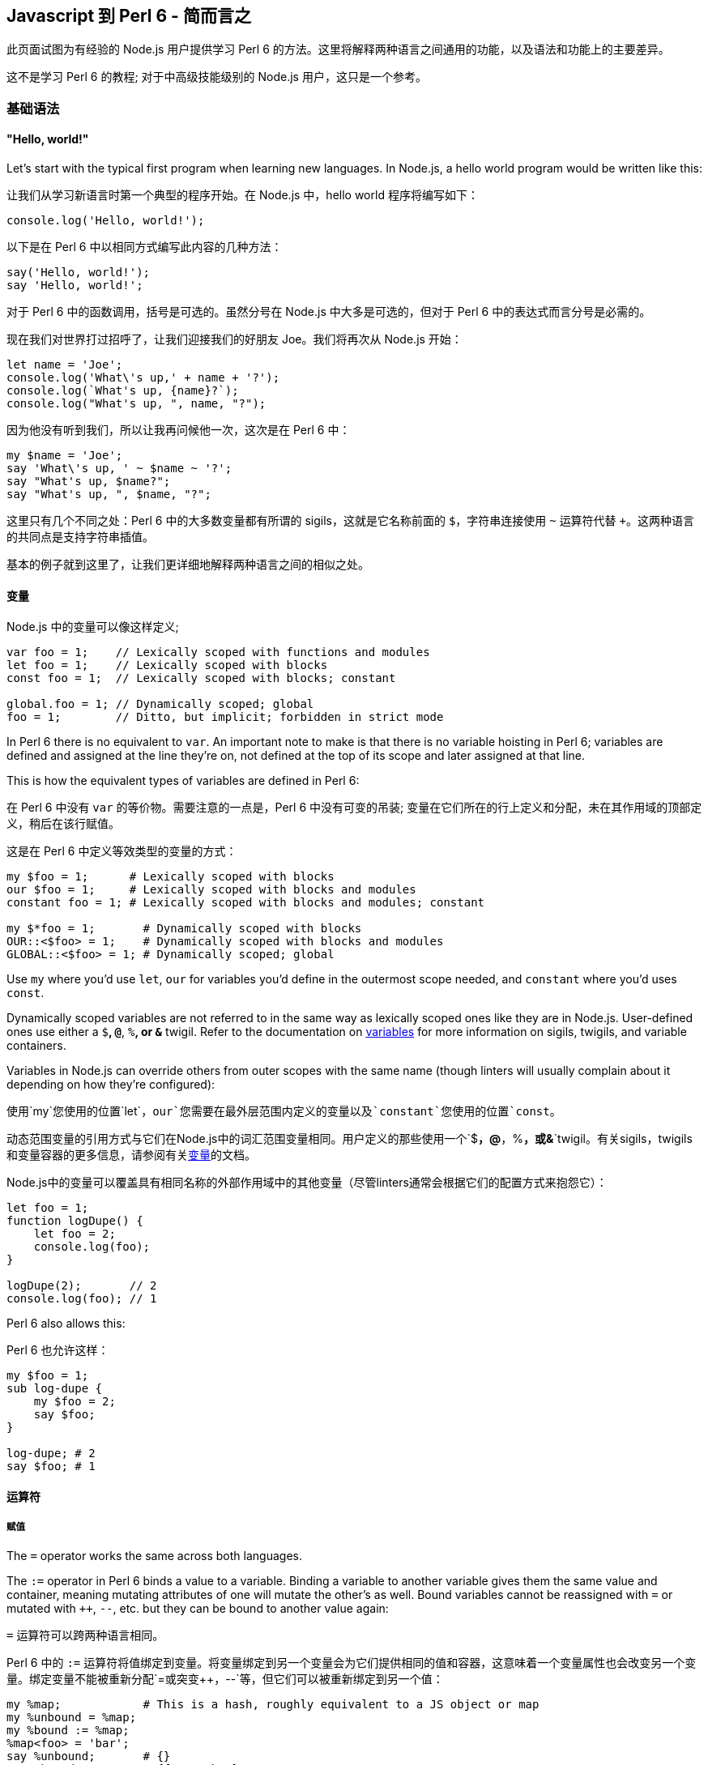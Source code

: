 == Javascript 到 Perl 6 - 简而言之

此页面试图为有经验的  Node.js 用户提供学习 Perl 6 的方法。这里将解释两种语言之间通用的功能，以及语法和功能上的主要差异。

这不是学习 Perl 6 的教程; 对于中高级技能级别的 Node.js 用户，这只是一个参考。

=== 基础语法

==== "Hello, world!"

Let's start with the typical first program when learning new languages. In Node.js, a hello world program would be written like this:

让我们从学习新语言时第一个典型的程序开始。在 Node.js 中，hello world 程序将编写如下：

```js
console.log('Hello, world!');
```

以下是在 Perl 6 中以相同方式编写此内容的几种方法：

```perl6
say('Hello, world!');
say 'Hello, world!';
```

对于 Perl 6 中的函数调用，括号是可选的。虽然分号在 Node.js 中大多是可选的，但对于 Perl 6 中的表达式而言分号是必需的。

现在我们对世界打过招呼了，让我们迎接我们的好朋友 Joe。我们将再次从 Node.js 开始：

```js
let name = 'Joe';
console.log('What\'s up,' + name + '?');
console.log(`What's up, {name}?`);
console.log("What's up, ", name, "?");
```

因为他没有听到我们，所以让我再问候他一次，这次是在 Perl 6 中：

```perl6
my $name = 'Joe';
say 'What\'s up, ' ~ $name ~ '?';
say "What's up, $name?";
say "What's up, ", $name, "?";
```

这里只有几个不同之处：Perl 6 中的大多数变量都有所谓的 sigils，这就是它名称前面的 `$`，字符串连接使用 `~` 运算符代替 `+`。这两种语言的共同点是支持字符串插值。

基本的例子就到这里了，让我们更详细地解释两种语言之间的相似之处。

==== 变量

Node.js 中的变量可以像这样定义;

```js
var foo = 1;    // Lexically scoped with functions and modules
let foo = 1;    // Lexically scoped with blocks
const foo = 1;  // Lexically scoped with blocks; constant
 
global.foo = 1; // Dynamically scoped; global
foo = 1;        // Ditto, but implicit; forbidden in strict mode
```

In Perl 6 there is no equivalent to `var`. An important note to make is that there is no variable hoisting in Perl 6; variables are defined and assigned at the line they're on, not defined at the top of its scope and later assigned at that line.

This is how the equivalent types of variables are defined in Perl 6:

在 Perl 6 中没有 `var` 的等价物。需要注意的一点是，Perl 6 中没有可变的吊装; 变量在它们所在的行上定义和分配，未在其作用域的顶部定义，稍后在该行赋值。

这是在 Perl 6 中定义等效类型的变量的方式：

```perl6
my $foo = 1;      # Lexically scoped with blocks 
our $foo = 1;     # Lexically scoped with blocks and modules 
constant foo = 1; # Lexically scoped with blocks and modules; constant 
 
my $*foo = 1;       # Dynamically scoped with blocks 
OUR::<$foo> = 1;    # Dynamically scoped with blocks and modules 
GLOBAL::<$foo> = 1; # Dynamically scoped; global 
```

Use `my` where you'd use `let`, `our` for variables you'd define in the outermost scope needed, and `constant` where you'd uses `const`.

Dynamically scoped variables are not referred to in the same way as lexically scoped ones like they are in Node.js. User-defined ones use either a `$*`, `@*`, `%*`, or `&*` twigil. Refer to the documentation on link:https://docs.perl6.org/language/variables[variables] for more information on sigils, twigils, and variable containers.

Variables in Node.js can override others from outer scopes with the same name (though linters will usually complain about it depending on how they're configured):

使用`my`您使用的位置`let`，`our`您需要在最外层范围内定义的变量以及`constant`您使用的位置`const`。

动态范围变量的引用方式与它们在Node.js中的词汇范围变量相同。用户定义的那些使用一个`$*`，`@*`，`%*`，或`&*`twigil。有关sigils，twigils和变量容器的更多信息，请参阅有关link:https://docs.perl6.org/language/variables[变量]的文档。

Node.js中的变量可以覆盖具有相同名称的外部作用域中的其他变量（尽管linters通常会根据它们的配置方式来抱怨它）：

```js
let foo = 1;
function logDupe() {
    let foo = 2;
    console.log(foo);
}
 
logDupe(2);       // 2
console.log(foo); // 1
```

Perl 6 also allows this:

Perl 6 也允许这样：

```perl6
my $foo = 1;
sub log-dupe {
    my $foo = 2;
    say $foo;
}
 
log-dupe; # 2 
say $foo; # 1 
```

==== 运算符

===== 赋值

The `=` operator works the same across both languages.

The `:=` operator in Perl 6 binds a value to a variable. Binding a variable to another variable gives them the same value and container, meaning mutating attributes of one will mutate the other's as well. Bound variables cannot be reassigned with `=` or mutated with `++`, `--`, etc. but they can be bound to another value again:

`=` 运算符可以跨两种语言相同。

Perl 6 中的 `:=` 运算符将值绑定到变量。将变量绑定到另一个变量会为它们提供相同的值和容器，这意味着一个变量属性也会改变另一个变量。绑定变量不能被重新分配`=`或突变`++`，`--`等，但它们可以被重新绑定到另一个值：

```perl6
my %map;            # This is a hash, roughly equivalent to a JS object or map 
my %unbound = %map;
my %bound := %map;
%map<foo> = 'bar';
say %unbound;       # {} 
say %bound;         # {foo => bar} 
 
%bound := %unbound;
say %bound;         # {} 
```

===== 相等

Node.js has two equality operators: `==` and `===`.

`==` is the loose equality operator. When comparing operands with the same type, it will return true if both operands are equal. However, if the operands are different types, they are both cast to their primitives before being compared, meaning these will return true:

Node.js有两个相等运算符：`==`和`===`。

`==`是松散的平等算子。比较具有相同类型的操作数时，如果两个操作数相等，则返回true。但是，如果操作数是不同的类型，它们在被比较之前都被转换为它们的基元，这意味着它们将返回true：

```perl6
console.log(1 == 1);   // true
console.log('1' == 1); // true
console.log([] == 0);  // true
```

Similarly, in Perl 6, both operands are cast to Numeric before comparison if they don't share the same type:

类似地，在Perl 6中，如果它们不共享相同的类型，则在比较之前将两个操作数强制转换为Numeric：

```perl6
say 1 == 1;       # True 
say '1' == 1;     # True 
say [1,2,3] == 3; # True, since the array has three elements 
```

The inverse of `==` is `!=`.

Perl 6 has another operator similar to `==`: `eq`. Instead of casting operands to Numeric if they're different types, `eq` will cast them to strings:

倒数`==`是`!=`。

Perl 6有另一个类似于的运算符`==`：`eq`。如果它们是不同的类型，而不是将操作数转换为Numeric，而不是`eq`将它们转换为字符串：

```perl6
say '1' eq '1'; # True 
say 1 eq '1';   # True 
```

The inverse of `eq` is `ne` or `!eq`.

`===` is the strict equality operator. This returns true if both operands are the same value. When comparing objects, this will *only* return true if they are the exact same object:

逆的`eq`是`ne`或`!eq`。

`===`是严格的相等运算符。如果两个操作数是相同的值，则返回true。比较对象时，如果它们是完全相同的对象，*则只*返回true：

```js
console.log(1 === 1);   // true
console.log('1' === 1); // false
console.log({} === {}); // false
 
let obj = {};
let obj2 = obj;
console.log(obj === obj2); // true;
```

In Perl 6, the operator behaves the same, with one exception: two objects that have the same value, but different containers, will return false:

在Perl 6中，运算符的行为相同，但有一个例外：两个具有相同值但容器不同的对象将返回false：

```perl6
say 1 === 1; # True 
say '1' === 1; # True 
say {} === {};  # False 
 
my \hash = {};
my %hash = hash;
say hash === %hash; # False 
```

In the last case it's the same object, but containers are different, which is why it returns False.

The inverse of `===` is `!==`.

This is where Perl 6's other equality operators are useful. If the values have different containers, the `eqv` operator can be used. This operator can be also be used to check for deep equality, which you would normally need to use a library for in Node.js:

在最后一种情况下，它是相同的对象，但容器是不同的，这就是它返回False的原因。

倒数`===`是`!==`。

这是Perl 6的其他相等运算符很有用的地方。如果值具有不同的容器，则`eqv`可以使用操作员。此运算符也可用于检查深度相等性，通常需要在Node.js中使用库：

```perl6
say {a => 1} eqv {a => 1}; # True; 
 
my \hash = {};
my %hash := hash;
say hash eqv %hash; # True 
```

In the case you need to check if two variables have the same container and value, use the `=:=` operator.

如果您需要检查两个变量是否具有相同的容器和值，请使用`=:=`运算符。

```perl6
my @arr = [1,2,3];
my @arr2 := @arr;   # Bound variables keep the container of the other variable 
say @arr =:= @arr2; # True 
```

===== Smartmatching

Perl 6 has one last operator for comparing values, but it is not exactly an equality operator. This is `~~`, the smartmatch operator. This has several uses: it can be used like `instanceof` in Node.js, to match a regex, and to check if a value is a key in a hash, bag, set, or map:

Perl 6有一个用于比较值的最后一个运算符，但它不完全是一个相等运算符。这就是`~~`smartmatch运营商。这有几个用途：它可以像`instanceof`在Node.js中一样使用，以匹配正则表达式，并检查值是否是散列，包，集或映射中的键：

```perl6
say 'foo' ~~ Str; # True 
 
my %hash = a => 1;
say 'a' ~~ %hash; # True 
 
my $str = 'abc';
$str ~~ s/abc/def/; # Mutates $str, like foo.replace('abc', 'def') 
say $str;           # def 
```

While we are talking about `instanceof`, the equivalent to the `constructor` property on Node.js objects in Perl 6 is the `WHAT`attribute:

在我们讨论的时候`instanceof`，`constructor`Perl 6中Node.js对象的属性相当于`WHAT`属性：

```js
console.log('foo'.constructor); // OUTPUT: String
say 'foo'.WHAT; # OUTPUT: Str 
```

===== Numeric

Node.js has `+`, `-`, `/`, `*`, `%`, and (in ES6) `**` as numeric operators. When the operands are different types, similarly to the equality operators, are cast to their primitives before following through with the operation, making this possible:

Node.js的有`+`，`-`，`/`，`*`，`%`，和（在ES6）`**`作为数字运算符。当操作数是不同类型时，类似于相等运算符，在执行操作之前会转换为它们的基元，从而使这成为可能：

```js
console.log(1 + 2);   // 3
console.log([] + {}); // [object Object]
console.log({} + []); // 0
```

In Perl 6, again, they are converted to a Numeric type, as before:

在Perl 6中，它们再次转换为数字类型，如前所述：

```perl6
say 1 + 2;        # 3 
say [] + {};      # 0 
say {} + [1,2,3]; # 3 
```

In addition, Perl 6 has `div` and `%%`. `div` behaves like `int` division in C, while `%%` checks if one number is cleanly divisible by another or not:

另外，Perl 6有`div`和`%%`。`div`表现得像`int`C中的分裂，同时`%%`检查一个数字是否可以被另一个数字完全整除：

```perl6
say 4 div 3; # 1 
say 4 %% 3;  # False 
say 6 %% 3;  # True 
```

===== Bitwise

Node.js has `&`, `|`, `^`, `~`, `<<`, `>>`, `>>>`, and `~` for bitwise operators:

Node.js的有`&`，`|`，`^`，`~`，`<<`，`>>`，`>>>`，和`~`对位运算符：

```js
console.log(1 << 1);  // 2
console.log(1 >> 1);  // 0
console.log(1 >>> 1); // 0
console.log(1 & 1);   // 1
console.log(0 | 1);   // 1
console.log(1 ^ 1);   // 0
console.log(~1);      // -2
```

In Perl 6, there is no equivalent to `>>>`. All bitwise operators are prefixed with `+`, however two's complement uses `+^` instead of `~`:

在Perl 6中，没有相当于`>>>`。所有按位运算符都以前缀为前缀`+`，但是使用两个补码`+^`而不是`~`：

```perl6
say 1 +< 1; # 2 
say 1 +> 1; # 0 
            # No equivalent for >>> 
say 1 +& 1; # 1 
say 0 +| 1; # 1 
say 1 +^ 1; # 0 
say +^1;    # -2 
```

===== Custom operators and operator overloading

Node.js does not allow operator overloading without having to use a Makefile or build Node.js with a custom version of V8. Perl 6 allows custom operators and operator overloading natively! Since all operators are subroutines, you can define your own like so:

Node.js不允许运算符重载而不必使用Makefile或使用自定义版本的V8构建Node.js. Perl 6允许自定义操作符和操作符本机重载！由于所有运算符都是子程序，因此您可以像这样定义自己的运算符：

```perl6
multi sub infix:<||=>($a, $b) is equiv(&infix:<+=>) { $a || $b }
 
my $foo = 0;
$foo ||= 1;
say $foo; # OUTPUT: 1 
```

Operators can be defined as `prefix`, `infix`, or `postfix`. The `is tighter`, `is equiv`, and `is looser` traits optionally define the operator's precedence. In this case, `||=` has the same precedence as `+=`.

Note how `multi` is used when declaring the operator subroutines. This allows multiple subroutines with the same name to be declared while also having different signatures. This will be explained in greater detail in the link:https://docs.perl6.org/language/js-nutshell#Functions[Functions] section. For now, all we need to know is that it allows us to override any native operator we want:

运算符可以定义为`prefix`，`infix`，或`postfix`。的`is tighter`，`is equiv`和`is looser`性状选择定义操作的优先级。在这种情况下，`||=`具有相同的优先级`+=`。

注意`multi`在声明操作符子例程时如何使用。这允许声明具有相同名称的多个子例程，同时具有不同的签名。这将在“ link:https://docs.perl6.org/language/js-nutshell#Functions[功能”]部分中详细说明。目前，我们需要知道的是它允许我们覆盖我们想要的任何本机运算符：

```perl6
=== Using the `is default` trait here forces this subroutine to be chosen first, 
=== so long as the signature of the subroutine matches. 
multi sub prefix:<++>($a) is default { $a - 1 }
 
my $foo = 1;
say ++$foo; # OUTPUT: 0 
```

==== Control flow

===== if/else

You should be familiar with how `if`/`else` looks in JavaScript:

您应该熟悉 JavaScript 中的 `if`/ `else`：

```js
let diceRoll = Math.ceil(Math.random() * 6) + Math.ceil(Math.random() * 6);
if (diceRoll === 2) {
    console.log('Snake eyes!');
} else if (diceRoll === 16) {
    console.log('Boxcars!');
} else {
    console.log(`Rolled ${diceRoll}.`);
}
```

In Perl 6, `if`/`else` works largely the same, with a few key differences. One, parentheses are not required. Two, `else if` is written as `elsif`. Three, the if clause may be written *after* a statement:

在Perl 6中，`if`/的`else`工作方式基本相同，只有一些关键的区别。一，括号不是必需的。二，`else if`写成`elsif`。三，if语句可以*在*声明*后*写出：

```perl6
my Int $dice-roll = ceiling rand * 12 + ceiling rand * 12;
if $dice-roll == 2 {
    say 'Snake eyes!';
} elsif $dice-roll == 16 {
    say 'Boxcars!';
} else {
    say "Rolled $dice-roll.";
}
```

Alternatively, though less efficient, this could be written to use `if` after statements:

或者，虽然效率较低，但可以`if`在语句后使用：

```perl6
my Int $dice-roll = ceiling rand * 12 + ceiling rand * 12;
say 'Snake eyes!'        if $dice-roll == 2;
say 'Boxcars!'           if $dice-roll == 16;
say "Rolled $dice-roll." if $dice-roll !~~ 2 | 16;
```

Perl 6 also has `when`, which is like `if`, but if the condition given is true, no code past the `when` block within the block it's in is executed:

Perl 6也有`when`，就像是`if`，但是如果给出的条件为真，`when`那么执行它所执行的块中没有代码超过块：

```perl6
{
    when True {
        say 'In when block!'; # OUTPUT: In when block! 
    }
    say 'This will never be output!';
}
```

Additionally, Perl 6 has `with`, `orwith`, and `without`, which are like `if`, `else if`, and `else` respectively, but instead of checking whether their condition is true, they check if it's defined.

此外，Perl 6的有`with`，`orwith`和`without`，这是一样`if`，`else if`和，`else`分别但是，不是检查自己的条件是否为真，他们检查，如果它被定义。

===== switch

Switch statements are a way of checking for equality between a given value and a list of values and run some code if one matches. `case` statements define each value to compare to. `default`, if included, acts as a fallback for when the given value matches no cases. After matching a case, `break` is typically used to prevent the code from the cases that follow the one matched from being executed, though rarely this is intentionally omitted.

Switch语句是一种检查给定值和值列表之间相等性的方法，并在匹配时运行一些代码。`case`语句定义要比较的每个值。`default`，如果包含，则作为给定值不匹配任何情况的后备。在匹配案例之后，`break`通常用于防止代码跟随匹配的案例执行，尽管很少有意省略。

```js
const ranklist = [2, 3, 4, 5, 6, 7, 8, 9, 'Jack', 'Queen', 'King', 'Ace'];
const ranks    = Array.from(Array(3), () => ranklist[Math.floor(Math.random() * ranks.length)]);
let   score    = 0;
 
for (let rank of ranks) {
    switch (rank) {
        case 'Jack':
        case 'Queen':
        case 'King':
            score += 10;
            break;
        case 'Ace';
            score += (score <= 11) ? 10 : 1;
            break;
        default:
            score += rank;
            break;
    }
}
```

In Perl 6, `given` can be used like switch statements. There is no equivalent to `break` since `when` blocks are most commonly used like `case` statements. One major difference between `switch` and `given` is that a value passed to a `switch` statement will only match cases that are exactly equal to the value; `given` values are smartmatched (`~~`) against the `when` values.

在Perl 6中，`given`可以像switch语句一样使用。没有相应的，`break`因为`when`块最常用于`case`语句。`switch`和之间的一个主要区别`given`是传递给`switch`语句的值只匹配与值完全相等的情况; `given`值是`~~`针对值的smartmatched（）`when`。

```perl6
my     @ranklist = [2, 3, 4, 5, 6, 7, 8, 9, 'Jack', 'Queen', 'King', 'Ace'];
my     @ranks    = @ranklist.pick: 3;
my Int $score    = 0;
 
for @ranks -> $rank {
    # The when blocks implicitly return the last statement they contain. 
    $score += do given $rank {
        when 'Jack' | 'Queen' | 'King' { 10 }
        when 'Ace' { $score <= 11 ?? 10 !! 1 }
        default { $_ }
    };
}
```

If there are multiple `when` blocks that match the value passed to `given` and you wish to run more than one of them, use `proceed`. `succeed` may be used to exit both the `when` block it's in and the given block, preventing any following statements from being executed:

如果有多个`when`块与传递的值匹配，`given`并且您希望运行多个块，请使用`proceed`。`succeed`可用于退出`when`它所在的块和给定的块，防止执行以下任何语句：

```perl6
given Int {
    when Int     { say 'Int is Int';     proceed }
    when Numeric { say 'Int is Numeric'; proceed }
    when Any     { say 'Int is Any';     succeed }
    when Mu      { say 'Int is Mu'               } # Won't output 
}
 
=== OUTPUT: 
=== Int is Int 
=== Int is Numeric 
=== Int is Any 
```

===== for, while, and do/while

There are three different types of for loops in JavaScript:

JavaScript中有三种不同类型的for循环：

```js
// C-style for loops
const letters = {};
for (let ord = 0x61; ord <= 0x7A; ord++) {
    let letter = String.fromCharCode(ord);
    letters[letter] = letter.toUpperCase();
}
 
// for..in loops (typically used on objects)
for (let letter in letters) {
    console.log(letters[letter]);
    # OUTPUT: 
    # A 
    # B 
    # C 
    # etc. 
}
 
// for..of loops (typically used on arrays, maps, and sets)
for (let letter of Object.values(letters)) {
    console.log(letter);
    # OUTPUT: 
    # A 
    # B 
    # C 
    # etc. 
}
```

Perl 6 `for` loops most closely resemble `for..of` loops, since they work on anything as long as it's iterable. C-style loops are possible to write using `loop`, but this is discouraged since they're better written as `for` loops using ranges. Like `if` statements, `for` may follow a statement, with the current iteration being accessible using the `$_` variable (known as "it"). Methods on `$_` may be called without specifying the variable:

Perl 6 `for`循环最接近`for..of`循环，因为只要它是可迭代的，它们就可以处理任何东西。C风格的循环可以使用`loop`，但不鼓励这样做，因为它们更好地编写为`for`使用范围的循环。类似`if`语句，`for`可以遵循一个语句，当前迭代可以使用`$_`变量（称为“它”）访问。`$_`可以在不指定变量的情况下调用方法：

```perl6
my Str %letters{Str};
%letters{$_} = .uc for 'a'..'z';
.say for %letters.values;
=== OUTPUT: 
=== A 
=== B 
=== C 
=== etc. 
```

`while` loops work identically between JavaScript and Perl 6. Perl 6 also has `until` loops, where instead of iterating until the given condition is false, they iterate until the condition is true.

`do/while` loops are known as `repeat/while` loops in Perl 6. Likewise with `while`, `repeat/until` loops also exist and loop until the given condition is false.

To write infinite loops in Perl 6, use `loop` rather than `for` or `while`.

In JavaScript, `continue` is used to skip to the next iteration in a loop, and `break` is used to exit a loop early:

`while`循环在JavaScript和Perl 6之间的工作相同.Perl 6也有`until`循环，而不是迭代直到给定条件为假，它们迭代直到条件为真。

`do/while`循环`repeat/while`在Perl 6 中称为循环。同样`while`，`repeat/until`循环也存在并循环，直到给定条件为假。

要在Perl 6中编写无限循环，请使用`loop`而不是`for`或`while`。

在JavaScript中，`continue`用于跳转到循环中的下一个迭代，并`break`用于提前退出循环：

```js
let primes = new Set();
let i      = 2;
 
do {
    let isPrime = true;
    for (let prime of primes) {
        if (i % prime == 0) {
            isPrime = false;
            break;
        }
    }
    if (!isPrime) continue;
    primes.add(i);
} while (++i < 20);
 
console.log(primes); # OUTPUT: Set { 2, 3, 5, 7, 11, 13, 17, 19 } 
```

In Perl 6, these are known as `next` and `last` respectively. There is also `redo`, which repeats the current iteration without evaluating the loop's condition again.

`next`/`redo`/`last` statements may be followed by a label defined before an outer loop to make the statement work on the loop the label refers to, rather than the loop the statement is in:

在Perl 6中，这些分别称为`next`和`last`。还有`redo`，它重复当前迭代而不再评估循环的条件。

`next`/ `redo`/ `last`语句后跟一个在外部循环之前定义的标签，以使该语句在标签所引用的循环上起作用，而不是该语句所在的循环：

```perl6
my %primes is SetHash;
my Int $i = 2;
 
OUTSIDE:
repeat {
    next OUTSIDE if $i %% $_ for %primes.keys;
    %primes{$i}++;
} while ++$i < 20;
 
say %primes; # OUTPUT: SetHash(11 13 17 19 2 3 5 7) 
```

===== do

`do` is not currently a feature in JavaScript, however a proposal has been made to link:https://github.com/tc39/proposal-do-expressions[add it to ECMAScript]. `do` expressions evaluate a block and return the result:

`do`目前不是JavaScript中的一项功能，但已提出link:https://github.com/tc39/proposal-do-expressions[将其添加到ECMAScript]的提案。`do`表达式计算一个块并返回结果：

```perl6
constant VERSION        = v2.0.0;
constant VERSION_NUMBER = do {
    my @digits = VERSION.Str.comb(/\d+/);
    :16(sprintf "%02x%02x%04x", |@digits)
};
say VERSION_NUMBER; # OUTPUT: 33554432 
```

==== Types

===== Creating types

In JavaScript, types are created by making a class (or a constructor in ES5 and earlier). If you've used TypeScript, you can define a type as a subset of other types like so:

在JavaScript中，通过创建类（或ES5及更早版本中的构造函数）来创建类型。如果您使用过TypeScript，则可以将类型定义为其他类型的子集，如下所示：

```js
type ID = string | number;
```

In Perl 6, classes, roles, subsets, and enums are considered types. Creating classes and roles will be discussed in link:https://docs.perl6.org/language/js-nutshell#Object-oriented_programming[the OOP section of this article]. Creating an ID subset can be done like so:

在Perl 6中，类，角色，子集和枚举被视为类型。创建类和角色将在本文link:https://docs.perl6.org/language/js-nutshell#Object-oriented_programming[的OOP部分中讨论]。创建ID子集可以这样完成：

```perl6
subset ID where Str | Int;
```

See the documentation on link:https://docs.perl6.org/language/typesystem#subset[subset] and link:https://docs.perl6.org/type/Junction[Junction] for more information.

TypeScript enums may have numbers or strings as their values. Defining the values is optional; by default, the value of the first key is 0, the next key, 1, the next, 2, etc. For example, here is an enum that defines directions for extended ASCII arrow symbols (perhaps for a TUI game):

有关更多信息，请参阅link:https://docs.perl6.org/language/typesystem#subset[子集]和link:https://docs.perl6.org/type/Junction[连接]的文档。

TypeScript枚举可以包含数字或字符串作为其值。定义值是可选的; 默认情况下，第一个键的值为0，下一个键为1，下一个键为2，等等。例如，这是一个枚举，用于定义扩展ASCII箭头符号的方向（可能用于TUI游戏）：

```js
enum Direction (
    UP    = '↑',
    DOWN  = '↓',
    LEFT  = '←',
    RIGHT = '→'
);
```

Enums in Perl 6 may have any type as their keys' values. Enum keys (and optionally, values) can be defined by writing `enum`, followed by the name of the enum, then the list of keys (and optionally, values), which can be done using link:https://docs.perl6.org/language/quoting#Word_quoting%3A_%3C_%3E[< >], link:https://docs.perl6.org/language/quoting#Word_quoting_with_interpolation_and_quote_protection%3A_%C2%AB_%C2%BB[« »], or link:https://docs.perl6.org/language/operators#term_%28_%29[( )]. `( )` must be used if you want to define values for the enum's keys. Here is the Direction enum as written in Perl 6:

Perl 6中的枚举可以使用任何类型作为其键值。枚举键（以及可选的值）可以通过写入来定义`enum`，然后是枚举的名称，然后是键列表（以及可选的值），可以使用link:https://docs.perl6.org/language/quoting#Word_quoting%3A_%3C_%3E[<>]，link:https://docs.perl6.org/language/quoting#Word_quoting_with_interpolation_and_quote_protection%3A_%C2%AB_%C2%BB[«»]或link:https://docs.perl6.org/language/operators#term_%28_%29[（）来完成]。`( )`如果要为枚举键定义值，则必须使用。这是Perl 6中编写的Direction枚举：

```perl6
enum Direction (
    UP    => '↑',
    DOWN  => '↓',
    LEFT  => '←',
    RIGHT => '→'
);
```

See the documentation on link:https://docs.perl6.org/language/typesystem#enum[enum] for more information.

有关更多信息，请参阅link:https://docs.perl6.org/language/typesystem#enum[枚举]文档。

===== Using types

In TypeScript, you can define the type of variables. Attempting to assign a value that doesn't match the type of the variable will make the transpiler error out. This is done like so:

在TypeScript中，您可以定义变量的类型。尝试分配与变量类型不匹配的值将导致转换器错误。这样做是这样的：

```js
enum Name (Phoebe, Daniel, Joe);
let name: string = 'Phoebe';
name = Phoebe; # Causes tsc to error out 
 
let hobbies: [string] = ['origami', 'playing instruments', 'programming'];
 
let todo: Map<string, boolean> = new Map([
    ['clean the bathroom', false],
    ['walk the dog', true],
    ['wash the dishes', true]
]);
 
let doJob: (job: string) => boolean = function (job: string): boolean {
    todo.set(job, true);
    return true;
};
```

In Perl 6, variables can be typed by placing the type between the declarator (`my`, `our`, etc.) and the variable name. Assigning a value that doesn't match the variable's type will throw either a compile-time or runtime error, depending on how the value is evaluated:

在Perl 6中，变量可以通过将说明符（之间的类型被键入`my`，`our`等）和变量名。分配与变量类型不匹配的值将引发编译时或运行时错误，具体取决于值的计算方式：

```perl6
enum Name <Phoebe Daniel Joe>;
my Str $name = 'Phoebe';
$name = Phoebe; # Throws a compile-time error 
 
=== The type here defines the type of the elements of the array. 
my Str @hobbies = ['origami', 'playing instruments', 'programming'];
 
=== The type between the declarator and variable defines the type of the values 
=== of the hash. 
=== The type in the curly braces defines the type of the keys of the hash. 
my Bool %todo{Str} = (
    'clean the bathroom' => False,
    'walk the dog'       => True,
    'wash the dishes'    => True
);

=== The type here defines the return value of the routine. 
my Bool &do-job = sub (Str $job --> Bool) {
    %todo{$job} = True;
};
```

===== 比较 JavaScript 和 Perl 6 的类型

Here is a table of some JavaScript types and their equivalents in Perl 6:

以下是Perl 6中一些JavaScript类型及其等价物的表格：

|===
| JavaScript | Perl 6          
| Object     | Mu, Any, Hash   
| Array      | List, Array, Seq
| String     | Str             
| Number     | Int, Num, Rat   
| Boolean    | Bool            
| Map        | Map, Hash       
| Set        | Set, SetHash    
|===

`Object` is both a superclass of all types in JavaScript and a way to create a hash. In Perl 6, link:https://docs.perl6.org/type/Mu[Mu] is a superclass of all types, though usually you want to use link:https://docs.perl6.org/type/Any[Any] instead, which is a subclass of `Mu` but also a superclass of nearly every type, with link:https://docs.perl6.org/type/Junction[Junction] being an exception. When using `Object` as a hash, link:https://docs.perl6.org/type/Hash[Hash] is what you want to use.

There are three types equivalent to `Array`. link:https://docs.perl6.org/type/Array[Array] is most similar to `Array`, since it acts as a mutable array. link:https://docs.perl6.org/type/List[List] is similar to `Array`, but is immutable. link:https://docs.perl6.org/type/Seq[Seq] is used to create lazy arrays.

`String` and link:https://docs.perl6.org/type/Str[Str] are for the most part used identically.

There are several different types in Perl 6 equivalent to `Number`, but the three you'll most commonly see are link:https://docs.perl6.org/type/Int[Int], link:https://docs.perl6.org/type/Num[Num], and link:https://docs.perl6.org/type/Rat[Rat]. `Int`represents an integer. `Num` represents a floating-point number, making it the most similar to `Number`. `Rat` represents a fraction of two numbers, and is used when `Num` cannot provide precise enough values.

`Boolean` and link:https://docs.perl6.org/type/Bool[Bool] are for the most part used identically.

`Map` has both a mutable and an immutable equivalent in Perl 6. link:https://docs.perl6.org/type/Map[Map] is the immutable one, and link:https://docs.perl6.org/type/Hash[Hash] is the mutable one. Don't get them mixed up! Like `Map` in JavaScript, `Map` and `Hash` can have any type of key or value, not just strings for keys.

Like `Map`, `Set` also has both a mutable and an immutable equivalent in Perl 6. link:https://docs.perl6.org/type/Set[Set] is the immutable one, and link:https://docs.perl6.org/type/SetHash[SetHash] is the mutable one.

`Object`既是JavaScript中所有类型的超类，也是创建哈希的方法。在Perl 6中，link:https://docs.perl6.org/type/Mu[穆]是所有类型的超类，尽管通常要使用link:https://docs.perl6.org/type/Any[任何]代替，这是的一个子类`Mu`，而且几乎所有类型的超类，与link:https://docs.perl6.org/type/Junction[接线]是一个例外。当`Object`用作哈希时，link:https://docs.perl6.org/type/Hash[哈希]就是你想要使用的。

有三种类型相当于`Array`。link:https://docs.perl6.org/type/Array[数组]最相似`Array`，因为它充当可变数组。link:https://docs.perl6.org/type/List[列表]类似于`Array`，但是是不可变的。link:https://docs.perl6.org/type/Seq[Seq]用于创建惰性数组。

`String`和link:https://docs.perl6.org/type/Str[Str]在大多数情况下使用相同。

Perl 6中有几种不同的类型相当于`Number`，但你最常见的三种是link:https://docs.perl6.org/type/Int[Int]，link:https://docs.perl6.org/type/Num[Num]和link:https://docs.perl6.org/type/Rat[Rat]。`Int`表示整数。`Num`表示一个浮点数，使其最相似`Number`。`Rat`表示两个数字的一小部分，并且在`Num`无法提供足够精确的值时使用。

`Boolean`和link:https://docs.perl6.org/type/Bool[Bool]在大多数情况下使用相同。

`Map`既具有可变的，并且在Perl 6的不可变等效link:https://docs.perl6.org/type/Map[地图]是不可变的一个，并且link:https://docs.perl6.org/type/Hash[哈希]是可变的一个。不要混淆他们！就像`Map`在JavaScript中，`Map`并且`Hash`可以有任何类型的键或值，而不仅仅是钥匙串。

像`Map`，`Set`也都一个可变的和Perl 6中一个不变的等效link:https://docs.perl6.org/type/Set[设置]是不可变的一个，并且link:https://docs.perl6.org/type/SetHash[SetHash]是可变的。

==== 函数

TBD

=== 面向对象编程

TBD

=== 异步编程

TBD

=== 网络 API

==== 网络

In Perl 6, there are two APIs for dealing with networking: `IO::Socket::INET` (for synchronous networking), and `IO::Socket::Async` (for asynchronous networking).

`IO::Socket::INET` currently only supports TCP connections. Its API resembles that of C's socket API. If you're familiar with that, then it won't take long to understand how to use it. For example, here's an echo server that closes the connection after receiving its first message:

在Perl 6中，有两个用于处理网络的API :( `IO::Socket::INET`用于同步网络）和`IO::Socket::Async`（用于异步网络）。

`IO::Socket::INET`目前只支持TCP连接。它的API类似于C的套接字API。如果您熟悉它，那么理解如何使用它不会花费很长时间。例如，这是一个echo服务器，它在收到第一条消息后关闭连接：

```perl6
my IO::Socket::INET $server .= new:
    :localhost<localhost>,
    :localport<8000>,
    :listen;
 
my IO::Socket::INET $client .= new: :host<localhost>, :port<8000>;
$client.print: 'Hello, world!';
 
my IO::Socket::INET $conn = $server.accept;
my Str $msg               = $conn.recv;
say $msg; # OUTPUT: Hello, world! 
$conn.print($msg);
 
say $client.recv; # OUTPUT: Hello, world! 
$conn.close;
$client.close;
$server.close;
```

By default, `IO::Socket::INET` connections are IPv4 only. To use IPv6 instead, pass `:family(PF_INET6)` when constructing a server or a client.

In contrast, `IO::Socket::Async` supports both IPv4 and IPv6 without the need to specify which family you wish to use. It also supports UDP sockets. Here's how you would write the same echo server as above asynchronously (note that `Supply.tap` is multithreaded; if this is undesirable, use `Supply.act` instead:

默认情况下，`IO::Socket::INET`连接仅限IPv4。要使用IPv6，请`:family(PF_INET6)`在构建服务器或客户端时传递。

相反，`IO::Socket::Async`支持IPv4和IPv6，无需指定要使用的族。它还支持UDP套接字。以下是如何异步编写与上面相同的echo服务器（请注意，这`Supply.tap`是多线程的;如果这是不合需要的，请`Supply.act`改用：

```perl6
my $supply = IO::Socket::Async.listen('localhost', 8000);
my $server = $supply.tap(-> $conn {
    $conn.Supply.tap(-> $data {
        say $data; # OUTPUT: Hello, world! 
        await $conn.print: $data;
        $conn.close;
    })
});
 
my $client = await IO::Socket::Async.connect('localhost', 8000);
$client.Supply.tap(-> $data {
    say $data; # OUTPUT: Hello, world! 
    $client.close;
    $server.close;
});
 
await $client.print: 'Hello, world!';
```

The equivalent code in Node.js looks like this:

Node.js中的等效代码如下所示：

```js
const net = require('net');
 
const server = net.createServer(conn => {
    conn.setEncoding('utf8');
    conn.on('data', data => {
        console.log(data); # OUTPUT: Hello, world! 
        conn.write(data);
        conn.end();
    });
}).listen(8000, 'localhost');
 
const client = net.createConnection(8000, 'localhost', () => {
    client.setEncoding('utf8');
    client.on('data', data => {
        console.log(data); # OUTPUT: Hello, world! 
        client.end();
        server.close();
    });
    client.write("Hello, world!");
});
```

==== HTTP/HTTPS

Perl 6 doesn't natively support HTTP/HTTPS. However, CPAN packages such as link:https://cro.services/[Cro] help fill the gap.

Perl 6本身不支持HTTP / HTTPS。然而，像link:https://cro.services/[Cro]这样的CPAN包填补了这个空白。

==== DNS

Perl 6 does not currently support the majority of the features that Node.js's DNS module implements. `IO::Socket::INET` and `IO::Socket::Async` can resolve hostnames, but features like resolving DNS records and reverse IP lookups are not implemented yet. There are some modules that are a work in progress, such as link:https://github.com/tbrowder/Net-DNS-BIND-Manage-Perl6/[Net::DNS::BIND::Manage], that aim to improve DNS support.

Perl 6目前不支持Node.js的DNS模块实现的大多数功能。`IO::Socket::INET`并且`IO::Socket::Async`可以解析主机名，但尚未实现解析DNS记录和反向IP查找等功能。有些模块正在进行中，例如link:https://github.com/tbrowder/Net-DNS-BIND-Manage-Perl6/[Net :: DNS :: BIND :: Manage]，旨在改善DNS支持。

==== Punycode

Punycode support is available through the link:https://github.com/Kaiepi/p6-Net-LibIDN[Net::LibIDN], link:https://github.com/Kaiepi/p6-Net-LibIDN2[Net::LibIDN2], and link:https://github.com/FROGGS/p6-IDNA-Punycode[IDNA::Punycode] modules on CPAN.

通过CPAN上的link:https://github.com/Kaiepi/p6-Net-LibIDN[Net :: LibIDN]，link:https://github.com/Kaiepi/p6-Net-LibIDN2[Net :: LibIDN2]和link:https://github.com/FROGGS/p6-IDNA-Punycode[IDNA :: Punycode]模块可以获得Punycode支持。

=== 文件系统 API

TBD

=== 模块和包

TBD

